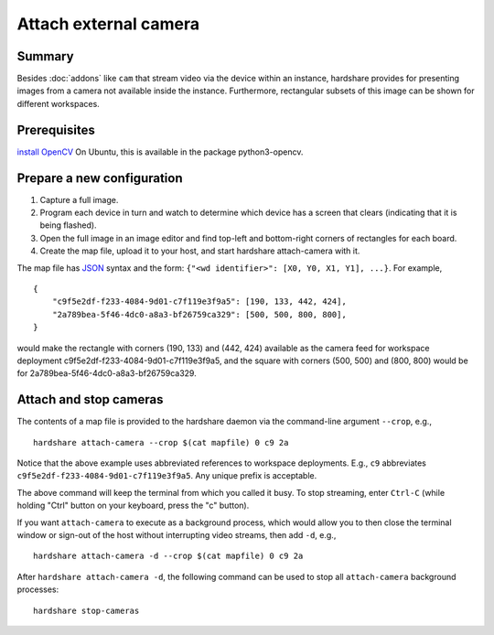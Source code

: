 Attach external camera
======================

Summary
-------

Besides :doc:`addons` like ``cam`` that stream video via the device within an
instance, hardshare provides for presenting images from a camera not available
inside the instance. Furthermore, rectangular subsets of this image can be shown
for different workspaces.


Prerequisites
-------------

`install OpenCV`_
On Ubuntu, this is available in the package python3-opencv.


Prepare a new configuration
---------------------------

1. Capture a full image.
2. Program each device in turn and watch to determine which device has a screen that clears (indicating that it is being flashed).
3. Open the full image in an image editor and find top-left and bottom-right corners of rectangles for each board.
4. Create the map file, upload it to your host, and start hardshare attach-camera with it.

The map file has JSON_ syntax and the form: ``{"<wd identifier>": [X0, Y0, X1, Y1], ...}``.
For example, ::

  {
      "c9f5e2df-f233-4084-9d01-c7f119e3f9a5": [190, 133, 442, 424],
      "2a789bea-5f46-4dc0-a8a3-bf26759ca329": [500, 500, 800, 800],
  }

would make the rectangle with corners (190, 133) and (442, 424) available as the
camera feed for workspace deployment c9f5e2df-f233-4084-9d01-c7f119e3f9a5, and
the square with corners (500, 500) and (800, 800) would be for 2a789bea-5f46-4dc0-a8a3-bf26759ca329.

Attach and stop cameras
-----------------------

The contents of a map file is provided to the hardshare daemon via the
command-line argument ``--crop``, e.g., ::

  hardshare attach-camera --crop $(cat mapfile) 0 c9 2a

Notice that the above example uses abbreviated references to workspace
deployments. E.g., ``c9`` abbreviates ``c9f5e2df-f233-4084-9d01-c7f119e3f9a5``.
Any unique prefix is acceptable.

The above command will keep the terminal from which you called it busy. To stop
streaming, enter ``Ctrl-C`` (while holding "Ctrl" button on your keyboard, press
the "c" button).

If you want ``attach-camera`` to execute as a background process, which would
allow you to then close the terminal window or sign-out of the host without
interrupting video streams, then add ``-d``, e.g., ::

  hardshare attach-camera -d --crop $(cat mapfile) 0 c9 2a

After ``hardshare attach-camera -d``, the following command can be used to stop
all ``attach-camera`` background processes::

  hardshare stop-cameras


.. _JSON: https://www.json.org/json-en.html
.. _install OpenCV: https://docs.opencv.org/4.4.0/d2/de6/tutorial_py_setup_in_ubuntu.html
